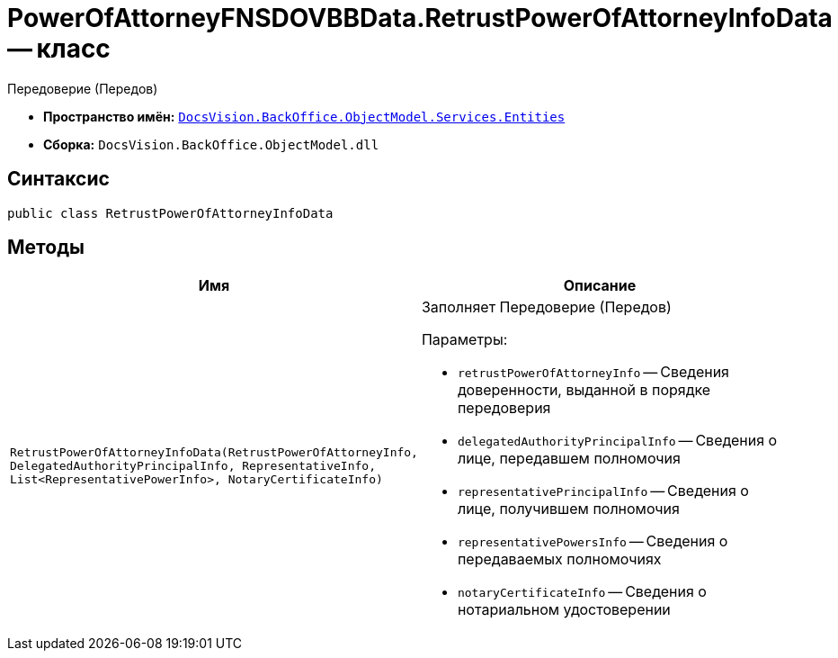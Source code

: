 = PowerOfAttorneyFNSDOVBBData.RetrustPowerOfAttorneyInfoData -- класс

Передоверие (Передов)

* *Пространство имён:* `xref:Entities/Entities_NS.adoc[DocsVision.BackOffice.ObjectModel.Services.Entities]`
* *Сборка:* `DocsVision.BackOffice.ObjectModel.dll`

== Синтаксис

[source,csharp]
----
public class RetrustPowerOfAttorneyInfoData
----

== Методы

[cols=",",options="header"]
|===
|Имя |Описание

|`RetrustPowerOfAttorneyInfoData(RetrustPowerOfAttorneyInfo, DelegatedAuthorityPrincipalInfo, RepresentativeInfo, List<RepresentativePowerInfo>,
NotaryCertificateInfo)`
a|Заполняет Передоверие (Передов)

.Параметры:
* `retrustPowerOfAttorneyInfo` -- Сведения доверенности, выданной в порядке передоверия
* `delegatedAuthorityPrincipalInfo` -- Сведения о лице, передавшем полномочия
* `representativePrincipalInfo` -- Сведения о лице, получившем полномочия
* `representativePowersInfo` -- Сведения о передаваемых полномочиях
* `notaryCertificateInfo` -- Сведения о нотариальном удостоверении

|===
